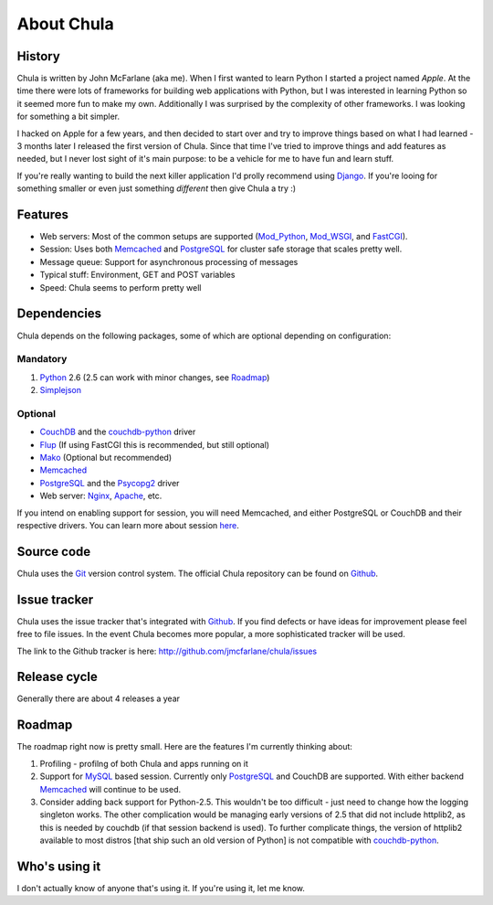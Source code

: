 ===========
About Chula
===========

History
+++++++

Chula is written by John McFarlane (aka me).  When I first wanted to learn
Python I started a project named *Apple*.  At the time there were lots
of frameworks for building web applications with Python, but I was
interested in learning Python so it seemed more fun to make my own.
Additionally I was surprised by the complexity of other frameworks.  I
was looking for something a bit simpler.

I hacked on Apple for a few years, and then decided to start over and
try to improve things based on what I had learned - 3 months later I
released the first version of Chula.  Since that time I've tried to
improve things and add features as needed, but I never lost sight of
it's main purpose: to be a vehicle for me to have fun and learn stuff.

If you're really wanting to build the next killer application I'd
prolly recommend using `Django <http://djangoproject.org>`__.  If
you're looing for something smaller or even just something *different*
then give Chula a try :)

Features
++++++++

* Web servers: Most of the common setups are supported (Mod_Python_,
  Mod_WSGI_, and FastCGI_).
* Session: Uses both Memcached_ and PostgreSQL_ for cluster safe
  storage that scales pretty well.
* Message queue: Support for asynchronous processing of messages
* Typical stuff: Environment, GET and POST variables
* Speed: Chula seems to perform pretty well

Dependencies
++++++++++++

Chula depends on the following packages, some of which are optional
depending on configuration:

Mandatory
~~~~~~~~~

#. Python_ 2.6 (2.5 can work with minor changes, see Roadmap_)
#. Simplejson_

Optional
~~~~~~~~

* CouchDB_ and the couchdb-python_ driver
* Flup_ (If using FastCGI this is recommended, but still optional)
* Mako_ (Optional but recommended)
* Memcached_
* PostgreSQL_ and the Psycopg2_ driver
* Web server: Nginx_, Apache_, etc.

If you intend on enabling support for session, you will need
Memcached, and either PostgreSQL or CouchDB and their respective
drivers.  You can learn more about session `here <session.html>`_.

Source code
+++++++++++

Chula uses the Git_ version control system.  The official Chula repository
can be found on Github_.

Issue tracker
+++++++++++++

Chula uses the issue tracker that's integrated with Github_.  If you
find defects or have ideas for improvement please feel free to file
issues.  In the event Chula becomes more popular, a more sophisticated
tracker will be used.

The link to the Github tracker is here:
http://github.com/jmcfarlane/chula/issues

Release cycle
+++++++++++++

Generally there are about 4 releases a year

Roadmap
+++++++

The roadmap right now is pretty small.  Here are the features I'm
currently thinking about:

1. Profiling - profilng of both Chula and apps running on it
#. Support for MySQL_ based session.  Currently only PostgreSQL_ and
   CouchDB are supported.  With either backend Memcached_ will continue to be
   used.
#. Consider adding back support for Python-2.5.  This wouldn't be too
   difficult - just need to change how the logging singleton works.
   The other complication would be managing early versions of 2.5 that
   did not include httplib2, as this is needed by couchdb (if that
   session backend is used).  To further complicate things, the
   version of httplib2 available to most distros [that ship such an
   old version of Python] is not compatible with couchdb-python_.

Who's using it
++++++++++++++

I don't actually know of anyone that's using it.  If you're using it,
let me know.

.. Internal hyperlinks
.. _About: about.html
.. _`Getting Started`: getting_started.html

.. External hyperlinks
.. _Apache: http://www.apache.org
.. _Cheetah: http://www.cheetahtemplate.org
.. _CouchDB: http://couchdb.apache.org
.. _couchdb-python: http://code.google.com/p/couchdb-python/
.. _FastCGI: http://en.wikipedia.org/wiki/FastCGI
.. _Flup: http://trac.saddi.com/flup
.. _Git: http://www.git.cz
.. _Github: http://www.github.com/jmcfarlane/chula
.. _Mako: http://www.makotemplates.org
.. _Memcached: http://www.memcached.org
.. _Mod_python: http://www.modpython.org
.. _Mod_WSGI: http://code.google.com/p/modwsgi/
.. _MVC: http://en.wikipedia.org/wiki/Model%E2%80%93view%E2%80%93controller
.. _MySQL: http://www.mysql.org
.. _Nginx: http://nginx.org
.. _package: http://docs.python.org/tutorial/modules.html#packages
.. _PostgreSQL: http://www.postgresql.org
.. _Psycopg2: https://dndg.it/cgi-bin/gitweb.cgi?p=public/psycopg2.git
.. _Python: http://www.python.org
.. _reST: http://www.restructuredtext.org
.. _Simplejson: http://www.undefined.org/python/

